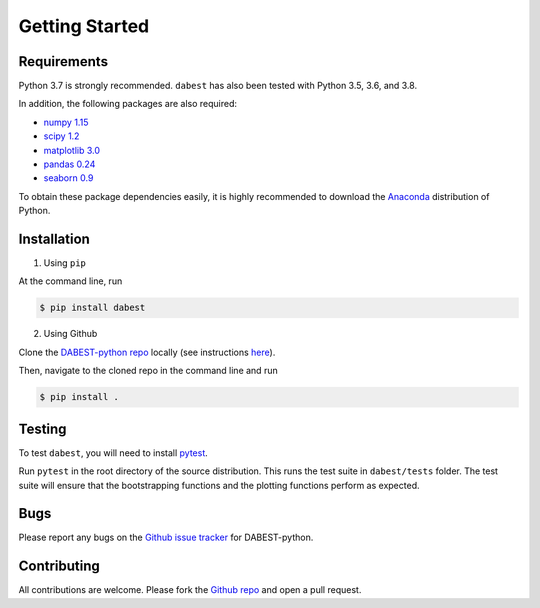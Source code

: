 .. _Getting Started:

===============
Getting Started
===============

------------
Requirements
------------

Python 3.7 is strongly recommended. ``dabest`` has also been tested with Python 3.5, 3.6, and 3.8.

In addition, the following packages are also required:

* `numpy 1.15 <https://www.numpy.org>`_
* `scipy 1.2 <https://www.scipy.org>`_
* `matplotlib 3.0 <https://www.matplotlib.org>`_
* `pandas 0.24 <https://pandas.pydata.org>`_
* `seaborn 0.9 <https://seaborn.pydata.org>`_

To obtain these package dependencies easily, it is highly recommended to download the `Anaconda <https://www.continuum.io/downloads>`_ distribution of Python.

------------
Installation
------------

1. Using ``pip``

At the command line, run

.. code-block:: console

  $ pip install dabest

2. Using Github

Clone the `DABEST-python repo <https://github.com/ACCLAB/DABEST-python>`_ locally (see instructions `here <https://help.github.com/articles/cloning-a-repository/>`_).

Then, navigate to the cloned repo in the command line and run

.. code-block:: console

  $ pip install .


-------
Testing
-------

To test ``dabest``, you will need to install `pytest <https://docs.pytest.org/en/latest/>`_.

Run ``pytest`` in the root directory of the source distribution. This runs the test suite in ``dabest/tests`` folder. The test suite will ensure that the bootstrapping functions and the plotting functions perform as expected.

----
Bugs
----
Please report any bugs on the `Github issue tracker <https://github.com/ACCLAB/DABEST-python/issues/new>`_ for DABEST-python.

------------
Contributing
------------
All contributions are welcome. Please fork the `Github repo <https://github.com/ACCLAB/DABEST-python/>`_ and open a pull request.
